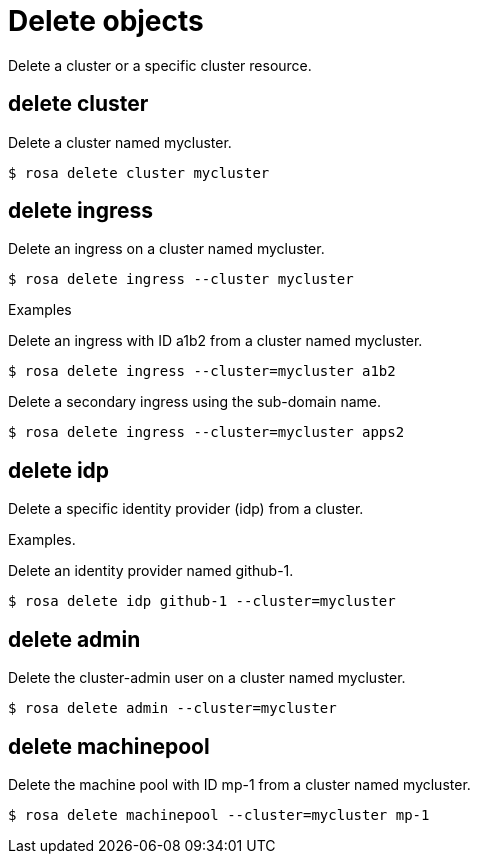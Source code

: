 // Module included in the following assemblies:
//
// * cli_reference/rosa_cli/manage-objects-with-rosa.adoc

[id="rosa-delete-objects{context}"]
= Delete objects

Delete a cluster or a specific cluster resource.

[id="rosa-delete-cluster_{context}"]
== delete cluster

Delete a cluster named mycluster.

[source,terminal]
----
$ rosa delete cluster mycluster
----

[id="rosa-delete-ingress_{context}"]
== delete ingress

Delete an ingress on a cluster named mycluster.

[source,terminal]
----
$ rosa delete ingress --cluster mycluster
----

.Examples
Delete an ingress with ID a1b2 from a cluster named mycluster.

[source,terminal]
----
$ rosa delete ingress --cluster=mycluster a1b2
----

Delete a secondary ingress using the sub-domain name.

[source,terminal]
----
$ rosa delete ingress --cluster=mycluster apps2
----

[id="rosa-delete-idp_{context}"]
== delete idp

Delete a specific identity provider (idp) from a cluster.

Examples.

Delete an identity provider named github-1.

[source,terminal]
----
$ rosa delete idp github-1 --cluster=mycluster
----

[id="rosa-delete-admin_{context}"]
== delete admin

Delete the cluster-admin user on a cluster named mycluster.

[source,terminal]
----
$ rosa delete admin --cluster=mycluster
----

[id="rosa-delete-machinepool_{context}"]
== delete machinepool

Delete the machine pool with ID mp-1 from a cluster named mycluster.

[source,terminal]
----
$ rosa delete machinepool --cluster=mycluster mp-1
----
